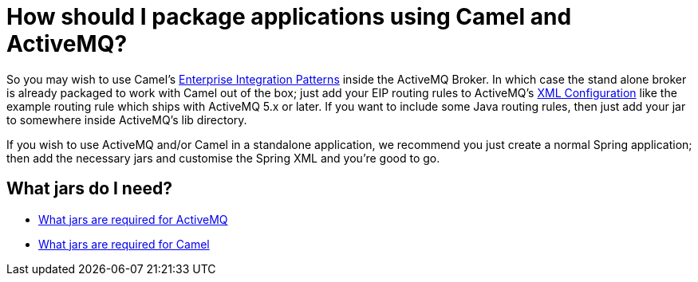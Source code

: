 [[HowshouldIpackageapplicationsusingCamelandActiveMQ-HowshouldIpackageapplicationsusingCamelandActiveMQ]]
= How should I package applications using Camel and ActiveMQ?

So you may wish to use Camel's
xref:enterprise-integration-patterns.adoc[Enterprise Integration Patterns]
inside the ActiveMQ Broker. In which case the
stand alone broker is already packaged to work with Camel out of the
box; just add your EIP routing rules to ActiveMQ's
xref:xml-configuration.adoc[XML Configuration] like the example
routing rule which ships with ActiveMQ
5.x or later. If you want to include some Java routing rules, then just
add your jar to somewhere inside ActiveMQ's lib directory.

If you wish to use ActiveMQ and/or Camel in a standalone application, we
recommend you just create a normal Spring application; then add the
necessary jars and customise the Spring XML and you're good to go.

[[HowshouldIpackageapplicationsusingCamelandActiveMQ-WhatjarsdoIneed]]
== What jars do I need?

* https://activemq.apache.org/initial-configuration.html[What jars are required for ActiveMQ]
* xref:faq/what-jars-do-i-need.adoc[What jars are required for Camel]
